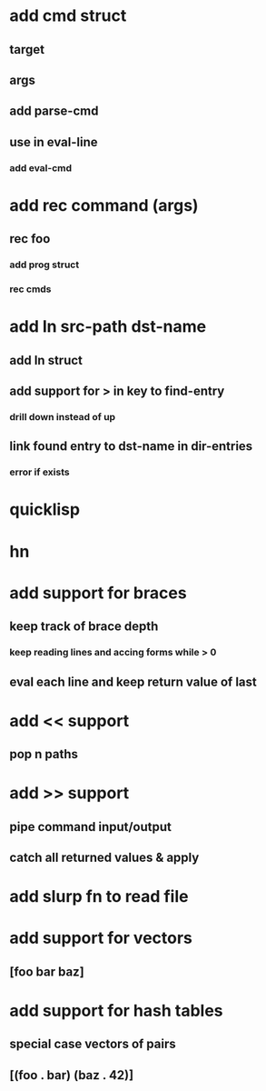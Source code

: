* add cmd struct
** target
** args
** add parse-cmd
** use in eval-line
*** add eval-cmd
* add rec command (args)
** rec foo
*** add prog struct
*** rec cmds
* add ln src-path dst-name
** add ln struct
** add support for > in key to find-entry
*** drill down instead of up
** link found entry to dst-name in dir-entries
*** error if exists
* quicklisp
* hn
* add support for braces
** keep track of brace depth
*** keep reading lines and accing forms while > 0
** eval each line and keep return value of last
* add << support
** pop n paths
* add >> support
** pipe command input/output
** catch all returned values & apply
* add slurp fn to read file
* add support for vectors
** [foo bar baz]
* add support for hash tables
** special case vectors of pairs
** [(foo . bar) (baz . 42)]
